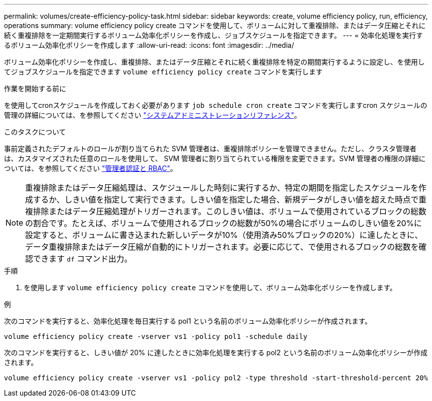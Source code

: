 ---
permalink: volumes/create-efficiency-policy-task.html 
sidebar: sidebar 
keywords: create, volume efficiency policy, run, efficiency, operations 
summary: volume efficiency policy create コマンドを使用して、ボリュームに対して重複排除、またはデータ圧縮とそれに続く重複排除を一定期間実行するボリューム効率化ポリシーを作成し、ジョブスケジュールを指定できます。 
---
= 効率化処理を実行するボリューム効率化ポリシーを作成します
:allow-uri-read: 
:icons: font
:imagesdir: ../media/


[role="lead"]
ボリューム効率化ポリシーを作成し、重複排除、またはデータ圧縮とそれに続く重複排除を特定の期間実行するように設定し、を使用してジョブスケジュールを指定できます `volume efficiency policy create` コマンドを実行します

.作業を開始する前に
を使用してcronスケジュールを作成しておく必要があります `job schedule cron create` コマンドを実行しますcron スケジュールの管理の詳細については、を参照してください link:../system-admin/index.html["システムアドミニストレーションリファレンス"]。

.このタスクについて
事前定義されたデフォルトのロールが割り当てられた SVM 管理者は、重複排除ポリシーを管理できません。ただし、クラスタ管理者は、カスタマイズされた任意のロールを使用して、 SVM 管理者に割り当てられている権限を変更できます。SVM 管理者の権限の詳細については、を参照してください link:../authentication/index.html["管理者認証と RBAC"]。

[NOTE]
====
重複排除またはデータ圧縮処理は、スケジュールした時刻に実行するか、特定の期間を指定したスケジュールを作成するか、しきい値を指定して実行できます。しきい値を指定した場合、新規データがしきい値を超えた時点で重複排除またはデータ圧縮処理がトリガーされます。このしきい値は、ボリュームで使用されているブロックの総数の割合です。たとえば、ボリュームで使用されるブロックの総数が50%の場合にボリュームのしきい値を20%に設定すると、ボリュームに書き込まれた新しいデータが10%（使用済み50%ブロックの20%）に達したときに、データ重複排除またはデータ圧縮が自動的にトリガーされます。必要に応じて、で使用されるブロックの総数を確認できます `df` コマンド出力。

====
.手順
. を使用します `volume efficiency policy create` コマンドを使用して、ボリューム効率化ポリシーを作成します。


.例
次のコマンドを実行すると、効率化処理を毎日実行する pol1 という名前のボリューム効率化ポリシーが作成されます。

`volume efficiency policy create -vserver vs1 -policy pol1 -schedule daily`

次のコマンドを実行すると、しきい値が 20% に達したときに効率化処理を実行する pol2 という名前のボリューム効率化ポリシーが作成されます。

`volume efficiency policy create -vserver vs1 -policy pol2 -type threshold -start-threshold-percent 20%`
